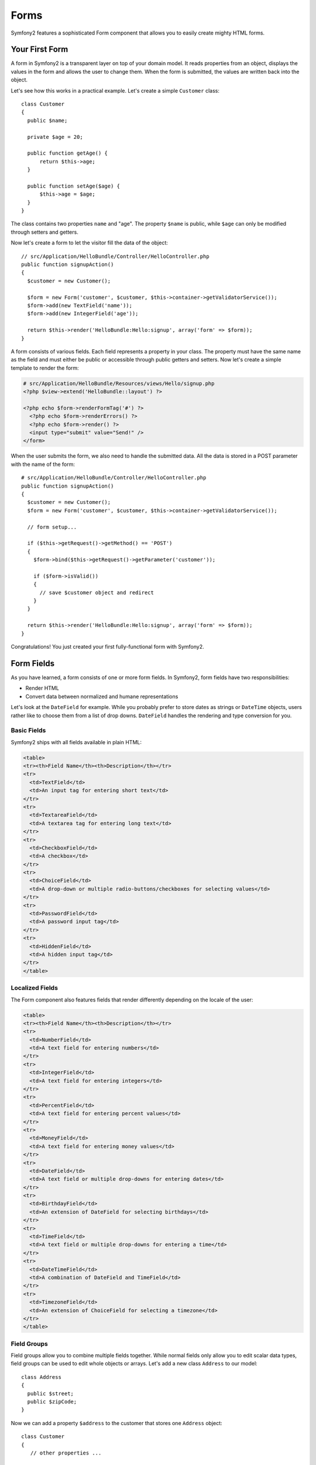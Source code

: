 Forms
=====

Symfony2 features a sophisticated Form component that allows you to easily
create mighty HTML forms.

Your First Form
---------------

A form in Symfony2 is a transparent layer on top of your domain model. It
reads properties from an object, displays the values in the form and allows
the user to change them. When the form is submitted, the values are written
back into the object.

Let's see how this works in a practical example. Let's create a simple
``Customer`` class::

    class Customer
    {
      public $name;
      
      private $age = 20;
      
      public function getAge() {
          return $this->age;
      }
      
      public function setAge($age) {
          $this->age = $age;
      }
    }
    
The class contains two properties ``name`` and "age". The property ``$name`` is
public, while ``$age`` can only be modified through setters and getters. 

Now let's create a form to let the visitor fill the data of the object::

    // src/Application/HelloBundle/Controller/HelloController.php
    public function signupAction()
    {
      $customer = new Customer();
      
      $form = new Form('customer', $customer, $this->container->getValidatorService());
      $form->add(new TextField('name'));
      $form->add(new IntegerField('age'));
 
      return $this->render('HelloBundle:Hello:signup', array('form' => $form));
    }
    
A form consists of various fields. Each field represents a property in your
class. The property must have the same name as the field and must either be
public or accessible through public getters and setters. Now let's create a 
simple template to render the form:

.. code-block:: html+php

    # src/Application/HelloBundle/Resources/views/Hello/signup.php
    <?php $view->extend('HelloBundle::layout') ?>

    <?php echo $form->renderFormTag('#') ?>
      <?php echo $form->renderErrors() ?>
      <?php echo $form->render() ?>
      <input type="submit" value="Send!" />
    </form>
    
When the user submits the form, we also need to handle the submitted data.
All the data is stored in a POST parameter with the name of the form::

    # src/Application/HelloBundle/Controller/HelloController.php
    public function signupAction()
    {
      $customer = new Customer();
      $form = new Form('customer', $customer, $this->container->getValidatorService());
      
      // form setup...
      
      if ($this->getRequest()->getMethod() == 'POST')
      {
        $form->bind($this->getRequest()->getParameter('customer'));
        
        if ($form->isValid())
        {
          // save $customer object and redirect
        }
      }
 
      return $this->render('HelloBundle:Hello:signup', array('form' => $form));
    }
    
Congratulations! You just created your first fully-functional form with
Symfony2.

Form Fields
-----------

As you have learned, a form consists of one or more form fields. In Symfony2, 
form fields have two responsibilities:

* Render HTML
* Convert data between normalized and humane representations

Let's look at the ``DateField`` for example. While you probably prefer to store 
dates as strings or ``DateTime`` objects, users rather like to choose them from a
list of drop downs. ``DateField`` handles the rendering and type conversion for you.

Basic Fields
~~~~~~~~~~~~

Symfony2 ships with all fields available in plain HTML:

.. code-block:: html

    <table>
    <tr><th>Field Name</th><th>Description</th></tr>
    <tr>
      <td>TextField</td>
      <td>An input tag for entering short text</td>
    </tr>
    <tr>
      <td>TextareaField</td>
      <td>A textarea tag for entering long text</td>
    </tr>
    <tr>
      <td>CheckboxField</td>
      <td>A checkbox</td>
    </tr>
    <tr>
      <td>ChoiceField</td>
      <td>A drop-down or multiple radio-buttons/checkboxes for selecting values</td>
    </tr>
    <tr>
      <td>PasswordField</td>
      <td>A password input tag</td>
    </tr>
    <tr>
      <td>HiddenField</td>
      <td>A hidden input tag</td>
    </tr>
    </table>

Localized Fields
~~~~~~~~~~~~~~~~

The Form component also features fields that render differently depending on
the locale of the user:

.. code-block:: html

    <table>
    <tr><th>Field Name</th><th>Description</th></tr>
    <tr>
      <td>NumberField</td>
      <td>A text field for entering numbers</td>
    </tr>
    <tr>
      <td>IntegerField</td>
      <td>A text field for entering integers</td>
    </tr>
    <tr>
      <td>PercentField</td>
      <td>A text field for entering percent values</td>
    </tr>
    <tr>
      <td>MoneyField</td>
      <td>A text field for entering money values</td>
    </tr>
    <tr>
      <td>DateField</td>
      <td>A text field or multiple drop-downs for entering dates</td>
    </tr>
    <tr>
      <td>BirthdayField</td>
      <td>An extension of DateField for selecting birthdays</td>
    </tr>
    <tr>
      <td>TimeField</td>
      <td>A text field or multiple drop-downs for entering a time</td>
    </tr>
    <tr>
      <td>DateTimeField</td>
      <td>A combination of DateField and TimeField</td>
    </tr>
    <tr>
      <td>TimezoneField</td>
      <td>An extension of ChoiceField for selecting a timezone</td>
    </tr>
    </table>

Field Groups
~~~~~~~~~~~~

Field groups allow you to combine multiple fields together. While normal fields
only allow you to edit scalar data types, field groups can be used to edit
whole objects or arrays. Let's add a new class ``Address`` to our model::

    class Address
    {
      public $street;
      public $zipCode;
    }

Now we can add a property ``$address`` to the customer that stores one ``Address``
object::

    class Customer
    {
       // other properties ...
       
       public $address;
    }

We can use a field group to show fields for the customer and the nested address
at the same time::

    # src/Application/HelloBundle/Controller/HelloController.php
    public function signupAction()
    {
      $customer = new Customer();
      $customer->address = new Address();
      
      // form configuration ...
      
      $group = new FieldGroup('address');
      $group->add(new TextField('street'));
      $group->add(new TextField('zipCode'));
      $form->add($group);
      
      // process form ...
    }
    
With only these little changes you can now edit also the ``Address`` object!
Cool, ey?

Repeated Fields
~~~~~~~~~~~~~~~

The ``RepeatedField`` is an extended field group that allows you to output a field
twice. The repeated field will only validate if the user enters the same value
in both fields::

    $form->add(new RepeatedField(new TextField('email')));

This is a very useful field for querying email addresses or passwords!

Collection Fields
~~~~~~~~~~~~~~~~~

The ``CollectionField`` is a special field group for manipulating arrays or
objects that implement the interface ``Traversable``. To demonstrate this, we 
will extend the ``Customer`` class to store three email addresses::

    class Customer
    {
      // other properties ...
      
      public $emails = array('', '', '');
    }

We will now add a ``CollectionField`` to manipulate these addresses::

    $form->add(new CollectionField(new TextField('emails')));

If you set the option "modifiable" to ``true``, you can even add or remove rows
in the collection via Javascript! The ``CollectionField`` will notice it and
resize the underlying array accordingly.

Form Validation
---------------

You have already learned in the last part of this tutorial how to set up
validation constraints for a PHP class. The nice thing is that this is enough 
to validate a Form! Remember that a form is nothing more than a gateway for
changing data in an object.

What now if there are further validation constraints for a specific form, that
are irrelevant for the underlying class? What if the form contains fields that
should not be written into the object?

The answer to that question is most of the time to extend your domain model.
We'll demonstrate this approach by extending our form with a checkbox for
accepting terms and conditions.

Let's create a simple ``Registration`` class for this purpose::

    class Registration
    {
      /** @Validation({ @Valid }) */
      public $customer;
      
      /** @Validation({ @AssertTrue(message="Please accept the terms and conditions") }) */
      public $termsAccepted = false;
      
      public process()
      {
        // save user, send emails etc.
      }
    }

Now we can easily adapt the form in the controller::

    # src/Application/HelloBundle/Controller/HelloController.php
    public function signupAction()
    {
      $registration = new Registration();
      $registration->customer = new Customer();
      
      $form = new Form('registration', $registration, $this->container->getValidatorService());
      $form->add(new CheckboxField('termsAccepted'));
      
      $group = new FieldGroup('customer');
      
      // add customer fields to this group ...
      
      $form->add($group);
      
      if ($this->getRequest()->getMethod() == 'POST')
      {
        $form->bind($this->getRequest()->getParameter('customer'));
        
        if ($form->isValid())
        {
          $registration->process();
        }
      }
 
      return $this->render('HelloBundle:Hello:signup', array('form' => $form));
    }
    
The big benefit of this refactoring is that we can reuse the ``Registration``
class. Extending the application to allow users to sign up via XML is no 
problem at all!

Customizing the View
--------------------

Unfortunately the output of ``$form->render()`` doesn't look too great. Symfony
2.0 makes it very easy though to customize the HTML of a form. You can access
every field and field group in the form by its name. All fields offer the
method ``render()`` for rendering the widget and ``renderErrors()`` for rendering
a ``<ul>``-list with the field errors.

The following example shows you how to refine the HTML of an individual form
field::

    # src/Application/HelloBundle/Resources/views/Hello/signup.php
    <div class="form-row">
      <label for="<?php echo $form['firstName']->getId() ?>">First name:</label>
      <div class="form-row-content">
        <?php echo $form['firstName']->renderErrors() ?>
        <?php echo $form['firstName']->render() ?>
      </div>
    </div>

You can access fields in field groups in the same way:

.. code-block:: html+php

    <?php echo $form['address']['street']->render() ?>

Forms and field groups can be iterated for conveniently rendering all fields
in the same way. You only need to take care not to create form rows or labels
for your hidden fields:

.. code-block:: html+php

    <?php foreach ($form as $field): ?>
      <?php if ($field->isHidden()): ?>
        <?php echo $field->render() ?>
      <?php else: ?>
        <div class="form-row">
          ...
        </div>
      <?php endif ?>
    <?php endforeach ?>

By using plain HTML, you have the greatest possible flexibility in designing
your forms. Especially your designers will be happy that they can manipulate
the form output without having to deal with (much) PHP!

Final Thoughts
--------------

This chapter showed you how the Form component of Symfony2 can help you to
rapidly create forms for your domain objects. The component embraces a strict
separation between business logic and presentation. Many fields are
automatically localized to make your visitors feel comfortable on your website.
And with the new architecture, this is just the beginning of many new, mighty
user-created fields!
